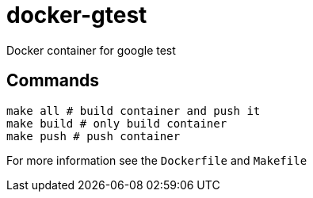 = docker-gtest

Docker container for google test

== Commands
[source,sh]
----
make all # build container and push it
make build # only build container
make push # push container
----

For more information see the `Dockerfile` and `Makefile`
